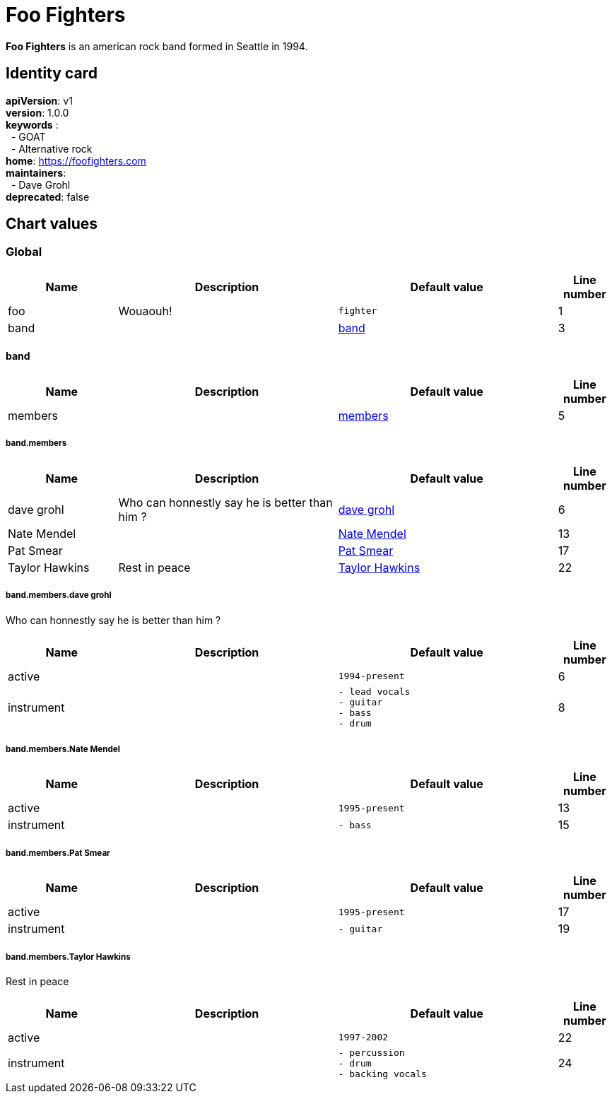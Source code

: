= Foo Fighters
:hardbreaks-option:

*Foo Fighters* is an american rock band formed in Seattle in 1994.

== Identity card

[horizontal]

*apiVersion*: v1
*version*: 1.0.0
*keywords* :
{nbsp} - GOAT
{nbsp} - Alternative rock
*home*: https://foofighters.com
*maintainers*:
{nbsp} - Dave Grohl 
*deprecated*: false

== Chart values


[#_8693bca4-ee0c-4e42-b8b5-02ba5e6aa42c]
=== Global



[.stripes-even, cols="2,4,4,1"]
|===
| Name | Description | Default value | Line number

a| foo
| Wouaouh!
a|
[source]
----
fighter
----
| 1

a| band
| 
a|
<<_6074796a-95d8-4159-b0e0-0ae562d8f5ab,band>>
| 3

|===

[#_6074796a-95d8-4159-b0e0-0ae562d8f5ab]
==== band



[.stripes-even, cols="2,4,4,1"]
|===
| Name | Description | Default value | Line number

a| members
| 
a|
<<_b461a3ad-4db7-494e-bb4c-40d7dfd973d7,members>>
| 5

|===

[#_b461a3ad-4db7-494e-bb4c-40d7dfd973d7]
===== band.members



[.stripes-even, cols="2,4,4,1"]
|===
| Name | Description | Default value | Line number

a| dave grohl
| Who can honnestly say he is better than him ?
a|
<<_8fcee947-859c-4a23-b816-b8e5de5eaa34,dave grohl>>
| 6

a| Nate Mendel
| 
a|
<<_0529d108-0320-4f04-a680-2908ff6dd585,Nate Mendel>>
| 13

a| Pat Smear
| 
a|
<<_9f738141-dd6d-4ac3-9efd-2e317f3503a7,Pat Smear>>
| 17

a| Taylor Hawkins
| Rest in peace
a|
<<_4c664387-bf11-41e7-a4fd-8c91499a3293,Taylor Hawkins>>
| 22

|===

[#_8fcee947-859c-4a23-b816-b8e5de5eaa34]
===== band.members.dave grohl

Who can honnestly say he is better than him ?

[.stripes-even, cols="2,4,4,1"]
|===
| Name | Description | Default value | Line number

a| active
| 
a|
[source]
----
1994-present
----
| 6

a| instrument
| 
a|
[source]
----
- lead vocals
- guitar
- bass
- drum
----
| 8

|===

[#_0529d108-0320-4f04-a680-2908ff6dd585]
===== band.members.Nate Mendel



[.stripes-even, cols="2,4,4,1"]
|===
| Name | Description | Default value | Line number

a| active
| 
a|
[source]
----
1995-present
----
| 13

a| instrument
| 
a|
[source]
----
- bass
----
| 15

|===

[#_9f738141-dd6d-4ac3-9efd-2e317f3503a7]
===== band.members.Pat Smear



[.stripes-even, cols="2,4,4,1"]
|===
| Name | Description | Default value | Line number

a| active
| 
a|
[source]
----
1995-present
----
| 17

a| instrument
| 
a|
[source]
----
- guitar
----
| 19

|===

[#_4c664387-bf11-41e7-a4fd-8c91499a3293]
===== band.members.Taylor Hawkins

Rest in peace

[.stripes-even, cols="2,4,4,1"]
|===
| Name | Description | Default value | Line number

a| active
| 
a|
[source]
----
1997-2002
----
| 22

a| instrument
| 
a|
[source]
----
- percussion
- drum
- backing vocals
----
| 24

|===


